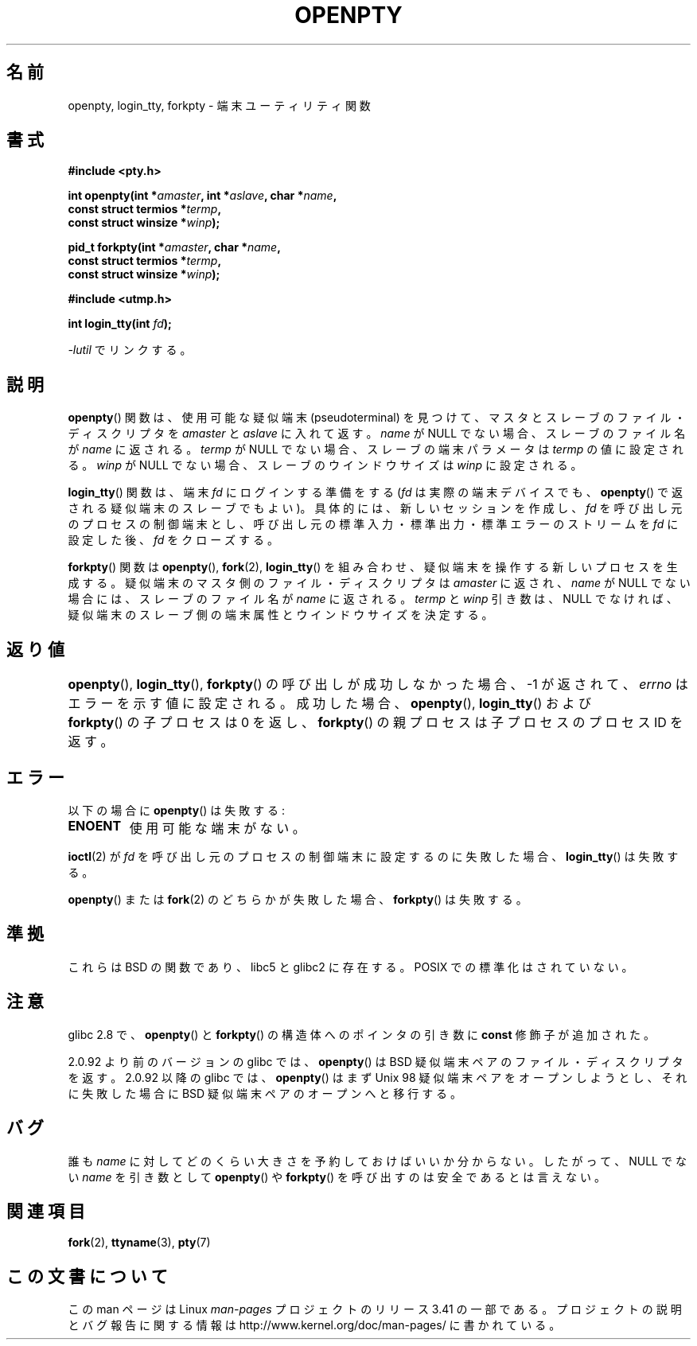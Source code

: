 .\" Copyright (c) OpenBSD Group
.\" All rights reserved.
.\"
.\" Redistribution and use in source and binary forms, with or without
.\" modification, are permitted provided that the following conditions
.\" are met:
.\" 1. Redistributions of source code must retain the above copyright
.\"    notice, this list of conditions and the following disclaimer.
.\" 2. Redistributions in binary form must reproduce the above copyright
.\"    notice, this list of conditions and the following disclaimer in the
.\"    documentation and/or other materials provided with the distribution.
.\" 3. Neither the name of the University nor the names of its contributors
.\"    may be used to endorse or promote products derived from this software
.\"    without specific prior written permission.
.\"
.\" THIS SOFTWARE IS PROVIDED BY THE REGENTS AND CONTRIBUTORS ``AS IS'' AND
.\" ANY EXPRESS OR IMPLIED WARRANTIES, INCLUDING, BUT NOT LIMITED TO, THE
.\" IMPLIED WARRANTIES OF MERCHANTABILITY AND FITNESS FOR A PARTICULAR PURPOSE
.\" ARE DISCLAIMED.  IN NO EVENT SHALL THE REGENTS OR CONTRIBUTORS BE LIABLE
.\" FOR ANY DIRECT, INDIRECT, INCIDENTAL, SPECIAL, EXEMPLARY, OR CONSEQUENTIAL
.\" DAMAGES (INCLUDING, BUT NOT LIMITED TO, PROCUREMENT OF SUBSTITUTE GOODS
.\" OR SERVICES; LOSS OF USE, DATA, OR PROFITS; OR BUSINESS INTERRUPTION)
.\" HOWEVER CAUSED AND ON ANY THEORY OF LIABILITY, WHETHER IN CONTRACT, STRICT
.\" LIABILITY, OR TORT (INCLUDING NEGLIGENCE OR OTHERWISE) ARISING IN ANY WAY
.\" OUT OF THE USE OF THIS SOFTWARE, EVEN IF ADVISED OF THE POSSIBILITY OF
.\" SUCH DAMAGE.
.\"
.\" Converted into a manpage again by Martin Schulze <joey@infodrom.org>
.\"
.\" Added -lutil remark, 030718
.\"
.\"*******************************************************************
.\"
.\" This file was generated with po4a. Translate the source file.
.\"
.\"*******************************************************************
.TH OPENPTY 3 2010\-06\-13 GNU "Linux Programmer's Manual"
.SH 名前
openpty, login_tty, forkpty \- 端末ユーティリティ関数
.SH 書式
.nf
\fB#include <pty.h>\fP
.sp
\fBint openpty(int *\fP\fIamaster\fP\fB, int *\fP\fIaslave\fP\fB, char *\fP\fIname\fP\fB,\fP
\fB            const struct termios *\fP\fItermp\fP\fB,\fP
\fB            const struct winsize *\fP\fIwinp\fP\fB);\fP
.sp
\fBpid_t forkpty(int *\fP\fIamaster\fP\fB, char *\fP\fIname\fP\fB,\fP
\fB              const struct termios *\fP\fItermp\fP\fB,\fP
\fB              const struct winsize *\fP\fIwinp\fP\fB);\fP
.sp
\fB#include <utmp.h>\fP
.sp
\fBint login_tty(int \fP\fIfd\fP\fB);\fP
.sp
\fI\-lutil\fP でリンクする。
.fi
.SH 説明
\fBopenpty\fP()  関数は、使用可能な疑似端末 (pseudoterminal) を見つけて、 マスタとスレーブのファイル・ディスクリプタを
\fIamaster\fP と \fIaslave\fP に入れて返す。 \fIname\fP が NULL でない場合、スレーブのファイル名が \fIname\fP
に返される。 \fItermp\fP が NULL でない場合、スレーブの端末パラメータは \fItermp\fP の値に設定される。 \fIwinp\fP が NULL
でない場合、スレーブのウインドウサイズは \fIwinp\fP に設定される。

\fBlogin_tty\fP()  関数は、端末 \fIfd\fP にログインする準備をする (\fIfd\fP は実際の端末デバイスでも、 \fBopenpty\fP()
で返される疑似端末のスレーブでもよい)。 具体的には、新しいセッションを作成し、 \fIfd\fP を呼び出し元のプロセスの制御端末とし、
呼び出し元の標準入力・標準出力・標準エラーのストリームを \fIfd\fP に設定した後、 \fIfd\fP をクローズする。

\fBforkpty\fP()  関数は \fBopenpty\fP(), \fBfork\fP(2), \fBlogin_tty\fP()
を組み合わせ、疑似端末を操作する新しいプロセスを生成する。 疑似端末のマスタ側のファイル・ディスクリプタは \fIamaster\fP に返され、
\fIname\fP が NULL でない場合には、スレーブのファイル名が \fIname\fP に返される。 \fItermp\fP と \fIwinp\fP
引き数は、NULL でなければ、 疑似端末のスレーブ側の端末属性とウインドウサイズを決定する。
.SH 返り値
\fBopenpty\fP(), \fBlogin_tty\fP(), \fBforkpty\fP()  の呼び出しが成功しなかった場合、 \-1 が返されて、
\fIerrno\fP はエラーを示す値に設定される。 成功した場合、 \fBopenpty\fP(), \fBlogin_tty\fP()  および	
\fBforkpty\fP()  の子プロセスは 0 を返し、 \fBforkpty\fP()  の親プロセスは子プロセスのプロセス ID を返す。
.SH エラー
以下の場合に \fBopenpty\fP()  は失敗する:
.TP 
\fBENOENT\fP
使用可能な端末がない。
.LP
\fBioctl\fP(2)  が \fIfd\fP を呼び出し元のプロセスの制御端末に設定するのに失敗した場合、 \fBlogin_tty\fP()  は失敗する。
.LP
\fBopenpty\fP()  または \fBfork\fP(2)  のどちらかが失敗した場合、 \fBforkpty\fP()  は失敗する。
.SH 準拠
これらは BSD の関数であり、libc5 と glibc2 に存在する。 POSIX での標準化はされていない。
.SH 注意
glibc 2.8 で、 \fBopenpty\fP()  と \fBforkpty\fP()  の構造体へのポインタの引き数に \fBconst\fP
修飾子が追加された。

2.0.92 より前のバージョンの glibc では、 \fBopenpty\fP()  は BSD 疑似端末ペアのファイル・ディスクリプタを返す。
2.0.92 以降の glibc では、 \fBopenpty\fP()  はまず Unix 98 疑似端末ペアをオープンしようとし、それに失敗した場合に
BSD 疑似端末ペアのオープンへと移行する。
.SH バグ
誰も \fIname\fP に対してどのくらい大きさを予約しておけばいいか分からない。 したがって、NULL でない \fIname\fP を引き数として
\fBopenpty\fP()  や \fBforkpty\fP()  を呼び出すのは安全であるとは言えない。
.SH 関連項目
\fBfork\fP(2), \fBttyname\fP(3), \fBpty\fP(7)
.SH この文書について
この man ページは Linux \fIman\-pages\fP プロジェクトのリリース 3.41 の一部
である。プロジェクトの説明とバグ報告に関する情報は
http://www.kernel.org/doc/man\-pages/ に書かれている。
